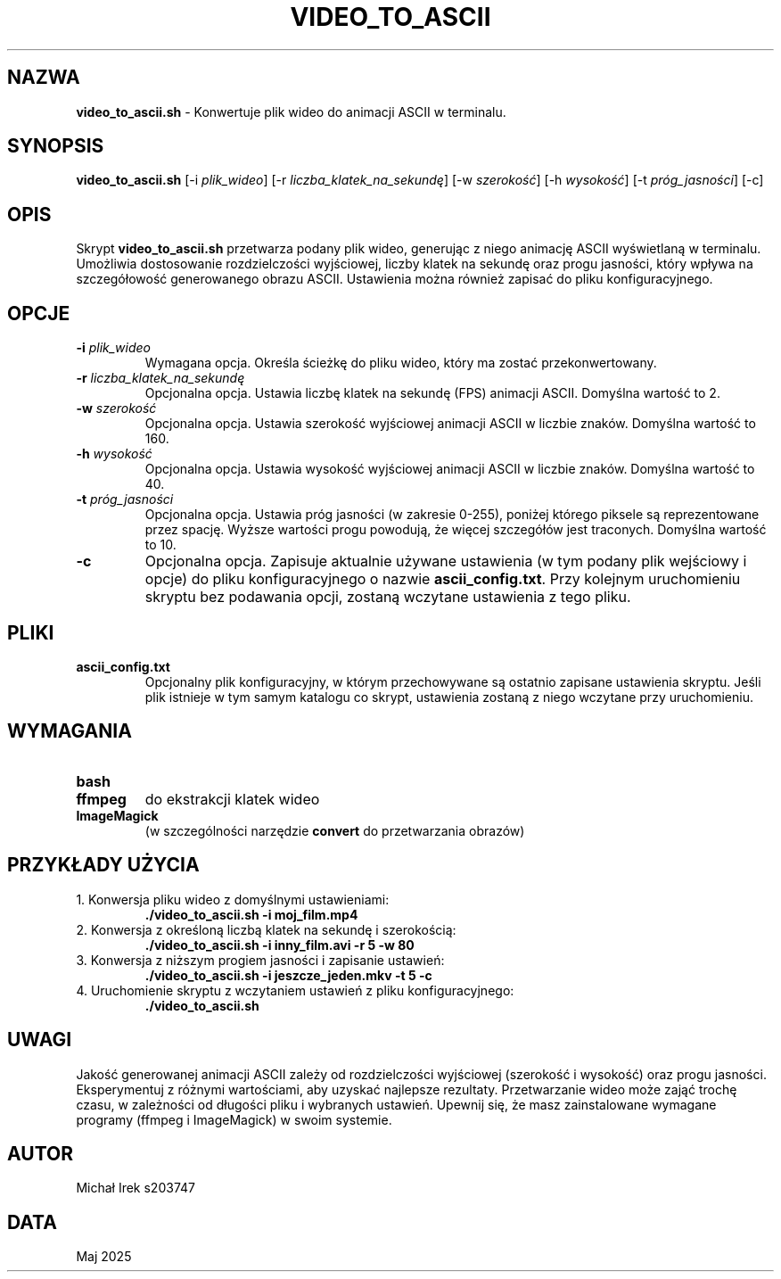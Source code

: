 .TH VIDEO_TO_ASCII 1 "Maj 2025" "Wersja 1.0" "Narzędzia Użytkownika"
.SH NAZWA
\fBvideo_to_ascii.sh\fR \- Konwertuje plik wideo do animacji ASCII w terminalu.
.SH SYNOPSIS
\fBvideo_to_ascii.sh\fR [\-i \fIplik_wideo\fR] [\-r \fIliczba_klatek_na_sekundę\fR]
[\-w \fIszerokość\fR] [\-h \fIwysokość\fR] [\-t \fIpróg_jasności\fR] [\-c]
.SH OPIS
Skrypt \fBvideo_to_ascii.sh\fR przetwarza podany plik wideo, generując z niego
animację ASCII wyświetlaną w terminalu. Umożliwia dostosowanie rozdzielczości
wyjściowej, liczby klatek na sekundę oraz progu jasności, który wpływa na
szczegółowość generowanego obrazu ASCII. Ustawienia można również zapisać do
pliku konfiguracyjnego.
.SH OPCJE
.TP
\fB\-i\fR \fIplik_wideo\fR
Wymagana opcja. Określa ścieżkę do pliku wideo, który ma zostać przekonwertowany.
.TP
\fB\-r\fR \fIliczba_klatek_na_sekundę\fR
Opcjonalna opcja. Ustawia liczbę klatek na sekundę (FPS) animacji ASCII.
Domyślna wartość to 2.
.TP
\fB\-w\fR \fIszerokość\fR
Opcjonalna opcja. Ustawia szerokość wyjściowej animacji ASCII w liczbie znaków.
Domyślna wartość to 160.
.TP
\fB\-h\fR \fIwysokość\fR
Opcjonalna opcja. Ustawia wysokość wyjściowej animacji ASCII w liczbie znaków.
Domyślna wartość to 40.
.TP
\fB\-t\fR \fIpróg_jasności\fR
Opcjonalna opcja. Ustawia próg jasności (w zakresie 0-255), poniżej którego
piksele są reprezentowane przez spację. Wyższe wartości progu powodują, że
więcej szczegółów jest traconych. Domyślna wartość to 10.
.TP
\fB\-c\fR
Opcjonalna opcja. Zapisuje aktualnie używane ustawienia (w tym podany plik
wejściowy i opcje) do pliku konfiguracyjnego o nazwie \fBascii_config.txt\fR.
Przy kolejnym uruchomieniu skryptu bez podawania opcji, zostaną wczytane
ustawienia z tego pliku.
.SH PLIKI
.TP
\fBascii_config.txt\fR
Opcjonalny plik konfiguracyjny, w którym przechowywane są ostatnio zapisane
ustawienia skryptu. Jeśli plik istnieje w tym samym katalogu co skrypt,
ustawienia zostaną z niego wczytane przy uruchomieniu.
.SH WYMAGANIA
.TP
\fBbash\fR
.TP
\fBffmpeg\fR
do ekstrakcji klatek wideo
.TP
\fBImageMagick\fR
(w szczególności narzędzie \fBconvert\fR do przetwarzania obrazów)
.SH PRZYKŁADY UŻYCIA
.TP
1. Konwersja pliku wideo z domyślnymi ustawieniami:
.nf
\fB./video_to_ascii.sh -i moj_film.mp4\fR
.fi
.TP
2. Konwersja z określoną liczbą klatek na sekundę i szerokością:
.nf
\fB./video_to_ascii.sh -i inny_film.avi -r 5 -w 80\fR
.fi
.TP
3. Konwersja z niższym progiem jasności i zapisanie ustawień:
.nf
\fB./video_to_ascii.sh -i jeszcze_jeden.mkv -t 5 -c\fR
.fi
.TP
4. Uruchomienie skryptu z wczytaniem ustawień z pliku konfiguracyjnego:
.nf
\fB./video_to_ascii.sh\fR
.fi
.SH UWAGI
Jakość generowanej animacji ASCII zależy od rozdzielczości wyjściowej (szerokość
i wysokość) oraz progu jasności. Eksperymentuj z różnymi wartościami, aby
uzyskać najlepsze rezultaty. Przetwarzanie wideo może zająć trochę czasu, w
zależności od długości pliku i wybranych ustawień. Upewnij się, że masz
zainstalowane wymagane programy (ffmpeg i ImageMagick) w swoim systemie.
.SH AUTOR
Michał Irek s203747
.SH DATA
Maj 2025